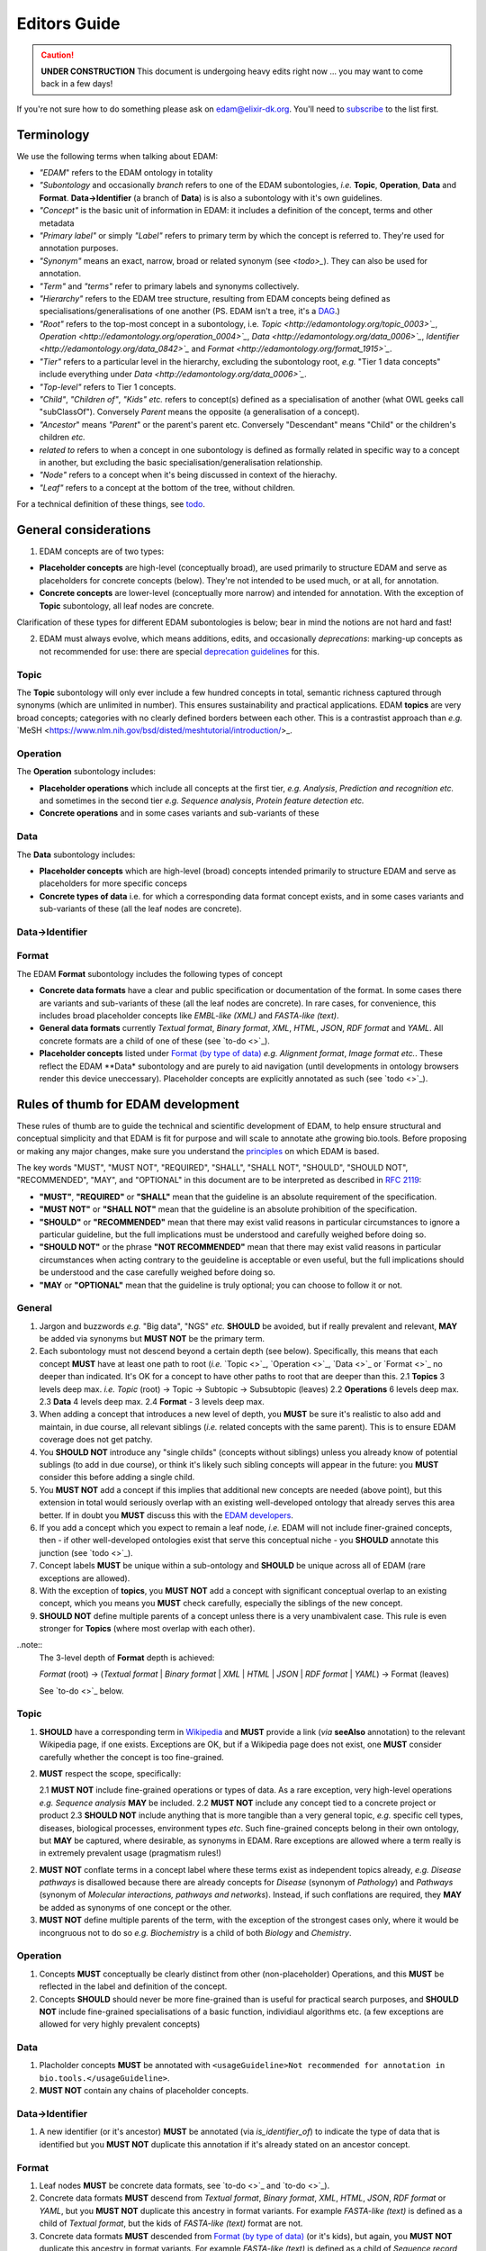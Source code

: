 Editors Guide
=============

.. caution::
   **UNDER CONSTRUCTION**
   This document is undergoing heavy edits right now ... you may want to come back in a few days!

   
If you're not sure how to do something please ask on edam@elixir-dk.org.  You'll need to `subscribe <http://elixirmail.cbs.dtu.dk/mailman/listinfo/edam>`_ to the list first.

Terminology
-----------
We use the following terms when talking about EDAM:

- *"EDAM*" refers to the EDAM ontology in totality
- *"Subontology* and occasionally *branch* refers to one of the EDAM subontologies, *i.e.* **Topic**, **Operation**, **Data** and **Format**.  **Data->Identifier** (a branch of **Data**) is is also a subontology with it's own guidelines.
- *"Concept"* is the basic unit of information in EDAM: it includes a definition of the concept, terms and other metadata 
- *"Primary label"* or simply *"Label"* refers to primary term by which the concept is referred to.  They're used for annotation purposes.
- *"Synonym"* means an exact, narrow, broad or related synonym (see `<todo>_`).  They can also be used for annotation.
- *"Term"* and *"terms"* refer to primary labels and synonyms collectively.
- *"Hierarchy"* refers to the EDAM tree structure, resulting from EDAM concepts being defined as specialisations/generalisations of one another (PS. EDAM isn't a tree, it's a `DAG <https://en.wikipedia.org/wiki/Directed_acyclic_graph>`_.)
- *"Root"* refers to the top-most concept in a subontology, i.e. `Topic <http://edamontology.org/topic_0003>`_`, `Operation <http://edamontology.org/operation_0004>`_`, `Data <http://edamontology.org/data_0006>`_`, `Identifier <http://edamontology.org/data_0842>`_` and `Format <http://edamontology.org/format_1915>`_`.
- *"Tier"* refers to a particular level in the hierarchy, excluding the subontology root, *e.g.* "Tier 1 data concepts" include everything under `Data <http://edamontology.org/data_0006>`_`.
- *"Top-level"* refers to Tier 1 concepts.
- *"Child"*, *"Children of"*, *"Kids"* *etc.* refers to concept(s) defined as a specialisation of another (what OWL geeks call "subClassOf").  Conversely *Parent* means the opposite (a generalisation of a concept).
- *"Ancestor*" means *"Parent*" or the parent's parent etc. Conversely "Descendant" means "Child" or the children's children *etc.*
- *related to* refers to when a concept in one subontology is defined as formally related in specific way to a concept in another, but excluding the basic specialisation/generalisation relationship.
- *"Node"* refers to a concept when it's being discussed in context of the hierachy.
- *"Leaf"* refers to a concept at the bottom of the tree, without children.


For a technical definition of these things, see `todo <http://todo>`_.

General considerations
----------------------  
1. EDAM concepts are of two types:
   
- **Placeholder concepts** are high-level (conceptually broad), are used primarily to structure EDAM and serve as placeholders for concrete concepts (below). They're not intended to be used much, or at all, for annotation.
- **Concrete concepts** are lower-level (conceptually more narrow) and intended for annotation.  With the exception of **Topic** subontology, all leaf nodes are concrete.

Clarification of these types for different EDAM subontologies is below; bear in mind the notions are not hard and fast!
  
2. EDAM must always evolve, which means additions, edits, and occasionally *deprecations*: marking-up concepts as not recommended for use: there are special `deprecation guidelines <todo>`_ for this.
   



   
Topic
^^^^^

The **Topic** subontology will only ever include a few hundred concepts in total, semantic richness captured through synonyms (which are unlimited in number). This ensures sustainability and practical applications. EDAM **topics** are very broad concepts; categories with no clearly defined borders between each other.  This is a contrastist approach than *e.g.* `MeSH <https://www.nlm.nih.gov/bsd/disted/meshtutorial/introduction/>_.

   
Operation
^^^^^^^^^
The **Operation** subontology includes:

- **Placeholder operations** which include all concepts at the first tier, *e.g.* *Analysis*, *Prediction and recognition* *etc.* and sometimes in the second tier *e.g.* *Sequence analysis*, *Protein feature detection* *etc.*
- **Concrete operations** and in some cases variants and sub-variants of these 

Data
^^^^
The **Data** subontology includes:

- **Placeholder concepts** which are high-level (broad) concepts intended primarily to structure EDAM and serve as placeholders for more specific conceps
- **Concrete types of data** i.e. for which a corresponding data format concept exists, and in some cases variants and sub-variants of these (all the leaf nodes are concrete).
   
Data->Identifier
^^^^^^^^^^^^^^^^

Format
^^^^^^
The EDAM **Format** subontology includes the following types of concept

- **Concrete data formats** have a clear and public specification or documentation of the format. In some cases there are variants and sub-variants of these (all the leaf nodes are concrete).  In rare cases, for convenience, this includes broad placeholder concepts like *EMBL-like (XML)* and *FASTA-like (text)*.
- **General data formats** currently *Textual format*, *Binary format*, *XML*, *HTML*, *JSON*, *RDF format* and *YAML*. All concrete formats are a child of one of these (see `to-do <>`_).
- **Placeholder concepts** listed under `Format (by type of data) <http://edamontology.org/format_2350>`_ *e.g.* *Alignment format*, *Image format* *etc.*.  These reflect the EDAM **Data* subontology and are purely to aid navigation (until developments in ontology browsers render this device uneccessary).  Placeholder concepts are explicitly annotated as such (see `todo <>`_).



   
Rules of thumb for EDAM development 
-----------------------------------
These rules of thumb are to guide the technical and scientific development of EDAM, to help ensure structural and conceptual simplicity and that EDAM is fit for purpose and will scale to annotate athe growing bio.tools.
Before proposing or making any major changes, make sure you understand the `principles <http://edamontologydocs.readthedocs.io/en/latest/what_is_edam.html#principles>`_ on which EDAM is based.

The key words "MUST", "MUST NOT", "REQUIRED", "SHALL", "SHALL NOT", "SHOULD", "SHOULD NOT", "RECOMMENDED",  "MAY", and "OPTIONAL" in this document are to be interpreted as described in `RFC 2119 <http://www.ietf.org/rfc/rfc2119.txt>`_:

- **"MUST"**, **"REQUIRED"** or **"SHALL"** mean that the guideline is an absolute requirement of the specification.
- **"MUST NOT"** or **"SHALL NOT"** mean that the guideline is an absolute prohibition of the specification.
- **"SHOULD"** or **"RECOMMENDED"** mean that there may exist valid reasons in particular circumstances to ignore a particular guideline, but the full implications must be understood and carefully weighed before doing so.
- **"SHOULD NOT"** or the phrase **"NOT RECOMMENDED"** mean that there may exist valid reasons in particular circumstances when acting contrary to the geuideline is acceptable or even useful, but the full implications should be understood and the case carefully weighed before doing so.
- **"MAY** or **"OPTIONAL"** mean that the guideline is truly optional; you can choose to follow it or not.

General
^^^^^^^
1. Jargon and buzzwords *e.g.* "Big data", "NGS" *etc.* **SHOULD** be avoided, but if really prevalent and relevant, **MAY** be added via synonyms but **MUST NOT** be the primary term.
2. Each subontology must not descend beyond a certain depth (see below).  Specifically, this means that each concept **MUST** have at least one path to root (*i.e.* `Topic <>`_, `Operation <>`_, `Data <>`_ or `Format <>`_ no deeper than indicated.   It's OK for a concept to have other paths to root that are deeper than this.
   2.1 **Topics** 3 levels deep max. *i.e.* *Topic* (root) -> Topic -> Subtopic -> Subsubtopic (leaves)
   2.2 **Operations** 6 levels deep max. 
   2.3 **Data** 4 levels deep max. 
   2.4 **Format** - 3 levels deep max. 
3. When adding a concept that introduces a new level of depth, you **MUST** be sure it's realistic to also add and maintain, in due course, all relevant siblings (*i.e.* related concepts with the same parent).  This is to ensure EDAM coverage does not get patchy.
4. You **SHOULD NOT** introduce any "single childs" (concepts without siblings) unless you already know of potential sublings (to add in due course), or think it's likely such sibling concepts will appear in the future: you **MUST** consider this before adding a single child.
5. You **MUST NOT** add a concept if this implies that additional new concepts are needed (above point), but this extension in total would seriously overlap with an existing well-developed ontology that already serves this area better.  If in doubt you **MUST** discuss this with the `EDAM developers <mailto:edam-dev@elixir-dk.org>`_.
6. If you add a concept which you expect to remain a leaf node, *i.e.* EDAM will not include finer-grained concepts, then - if other well-developed ontologies exist that serve this conceptual niche - you **SHOULD** annotate this junction (see `todo <>`_).
7. Concept labels **MUST** be unique within a sub-ontology and **SHOULD** be unique across all of EDAM (rare exceptions are allowed).
8. With the exception of **topics**, you **MUST NOT** add a concept with significant conceptual overlap to an existing concept, which you means you **MUST** check carefully, especially the siblings of the new concept.
9. **SHOULD NOT** define multiple parents of a concept unless there is a very unambivalent case. This rule is even stronger for **Topics** (where most overlap with each other). 

..note::
  The 3-level depth of **Format** depth is achieved:

  *Format* (root) -> (*Textual format* | *Binary format* | *XML* | *HTML* | *JSON* | *RDF format* | *YAML*) -> Format (leaves)

  See `to-do <>`_ below.

Topic
^^^^^
1. **SHOULD** have a corresponding term in `Wikipedia <https://en.wikipedia.org/wiki/Main_Page>`_ and **MUST** provide a link (*via* **seeAlso** annotation) to the relevant Wikipedia page, if one exists.  Exceptions are OK, but if a Wikipedia page does not exist, one **MUST** consider carefully whether the concept is too fine-grained.
2. **MUST** respect the scope, specifically:
   
   2.1 **MUST NOT** include fine-grained operations or types of data.  As a rare exception, very high-level operations *e.g.* *Sequence analysis* **MAY** be included.
   2.2 **MUST NOT** include any concept tied to a concrete project or product
   2.3 **SHOULD NOT** include anything that is more tangible than a very general topic, *e.g.* specific cell types, diseases, biological processes, environment types *etc*.  Such fine-grained concepts belong in their own ontology, but **MAY** be captured, where desirable, as synonyms in EDAM.  Rare exceptions are allowed where a term really is in extremely prevalent usage (pragmatism rules!)
2. **MUST NOT** conflate terms in a concept label where these terms exist as independent topics already, *e.g.* *Disease pathways* is disallowed because there are already concepts for *Disease* (synonym of *Pathology*) and *Pathways* (synonym of *Molecular interactions, pathways and networks*).  Instead, if such conflations are required, they **MAY** be added as synonyms of one concept or the other.
3. **MUST NOT** define multiple parents of the term, with the exception of the strongest cases only, where it would be incongruous not to do so *e.g.* *Biochemistry* is a child of both *Biology* and *Chemistry*.
   
Operation
^^^^^^^^^
1. Concepts **MUST** conceptually be clearly distinct from other (non-placeholder) Operations, and this **MUST** be reflected in the label and definition of the concept.
2. Concepts **SHOULD** should never be more fine-grained than is useful for practical search purposes, and **SHOULD NOT** include fine-grained specialisations of a basic function, individiaul algorithms etc. (a few exceptions are allowed for very highly prevalent concepts)
   
Data
^^^^
1. Placholder concepts **MUST** be annotated with ``<usageGuideline>Not recommended for annotation in bio.tools.</usageGuideline>``.
2. **MUST NOT** contain any chains of placeholder concepts.
   
Data->Identifier
^^^^^^^^^^^^^^^^
1. A new identifier (or it's ancestor) **MUST** be annotated (via *is_identifier_of*) to indicate the type of data that is identified but you **MUST NOT** duplicate this annotation if it's already stated on an ancestor concept. 


Format
^^^^^^
1. Leaf nodes **MUST** be concrete data formats, see `to-do <>`_ and `to-do <>`_).
2. Concrete data formats **MUST** descend from *Textual format*, *Binary format*, *XML*, *HTML*, *JSON*, *RDF format* or *YAML*, but you **MUST NOT** duplicate this ancestry in format variants.  For example *FASTA-like (text)* is defined as a child of *Textual format*, but the kids of *FASTA-like (text)* format are not.
3. Concrete data formats **MUST** descended from `Format (by type of data) <http://edamontology.org/format_2350>`_ (or it's kids), but again, you **MUST NOT** duplicate this ancestry in format variants.  For example *FASTA-like (text)* is defined as a child of *Sequence record format* -> *FASTA-like*, but the kids of *FASTA-like (text)* format are not.
4. **MUST NOT** add new placeholder concepts (kids of `Format (by type of data) <http://edamontology.org/format_2350>`_) unless there is a corresponding concrete data format descending from it.
5. Concepts which are not concrete data formats **MUST** be annotated with ``<usageGuideline>Not recommended for annotation in bio.tools.</usageGuideline>`` - this annotation type will soon be refactored (to be made more specific).
6. Where file extensions are in common use, all of these **SHOULD** be annotated and you **MUST** preserve the common capitalisation and **MUST NOT** include period ('.') in the annotation, *e.g.* "txt" not ".txt".
7. A new format (or it's ancestor) **MUST** be annotated (via *is_format_of*) to indicate the type of data that is formatted but you **MUST NOT** duplicate this annotation if it's already stated on an ancestor concept. 
8. **SHOULD** annotate the `media type <https://www.iana.org/assignments/media-types/media-types.xhtml>`_ (MIME type) if available, seee `todo <>`_.
9. **MUST** annotate the specification or documentation of concrete data formats (see `todo <>`_)

   
   
EDAM release process
--------------------

Modifying GitHub main repo.
^^^^^^^^^^^^^^^^^^^^^^^^^^^
`EDAM Developers <http://edamontologydocs.readthedocs.io/en/latest/governance.html>`_ can edit the main repository.  The workflow is:

1. Get the "editing token" 

   - Contact edam-dev@elixir-dk.org and claim the "editing token" after first checking that it is not currently taken :)
   - Say what you are doing, why, and about how long it will take

2. Update your local repo with the latest files from the GitHub master:

    ``git pull`` (or "Synch" from the Desktop client)
   
   If you've not already done so, you will first need to clone the master repo:

    ``git clone https://github.com/edamontology/edamontology.git`` (or "Clone" from the Desktop client)

3. Make and commit your local changes. You **must** be working with the "dev" version, ``EDAM_dev.owl``.
   - Check your changes and that the OWL file looks good in Protege
   - Ensure the ``next_id`` attribute is updated
   - Ensure that ``oboOther:date`` is updated to the current GMT/BST before the commit
   - Add the edited file to the commit
   
      ``git add <filepath>``
   - Commit your local changes, including a concise but complete summary of the major changes:
   
      ``git commit -m ”commit message here”``

4. Push your changes to the GitHub master:

    ``git push origin``

**Please provide a meaningful reporting on changes so that we can easily generate the ChangeLog upon next releas**

   - in the Git commit message, including the GitHub issue number of any issues addressed (use ``fix #xxx`` syntax see https://help.github.com/articles/closing-issues-via-commit-messages.
   - directly in the `changelog.md <https://github.com/edamontology/edamontology/blob/master/changelog.md>`_
   
     

5. Release the editing token for the other developers:

   - Contact edam-dev@elixir-dk.org and release the "editing token" .
   - Summarise what you actually did and why.

Creating a new official EDAM release
^^^^^^^^^^^^^^^^^^^^^^^^^^^^^^^^^^^^
From January 2016, EDAM tries to follow a bi-monthly release cycle to this schedule:

1.  First Wed of every month
   - EDAM team skype to discuss plans for this month.  Announcement (to edam-announcence) including short summary of plans, invitation for suggestions.
2.  Last Mon of every month
   - Announcement (to edam-announcence) saying that release is immiment, invitation for last-minute suggestions.
3.  Last Wed of every month
   - Complete the work for the release.  Make the release.  Ensure it works in BioPortal, OLS, AgroPortal and in bio.tools.
4.  Last Fri of every month
   -  Announcee the release, incuding summary of changes.

Before creating a new release, please make sure you have the approval of leader of EDAM-dev, and that the `changelog.md <https://github.com/edamontology/edamontology/blob/master/changelog.md>`_ and `changelog-detailed.md <https://github.com/edamontology/edamontology/blob/master/changelog-detailed.md>`_ files are up-to-date with the changes of the new release.  See section below on creating the ChangeLog files.  Once you're clear to go, do the following:

1. Update your local version of the repository:

    ``git pull``
2. Assuming you are releasing version n+1, n being the current version:

   - you initially have ``EDAM_dev.owl`` in the repository
   - make sure to update ``oboOther:date`` in this file
   - copy the file ``EDAM_dev.owl`` to ``releases/EDAM_n+1.owl``

    ``cp EDAM\_dev.owl releases/EDAM_n+1.owl``
    ``git add releases/EDAM\_n+1.owl``

   - modify the ``doap:version`` property to **n+1** in ``releases/EDAM_n+1.owl`` and to **n+2_dev** in ``EDAM_dev.owl``
   
   - commit and push your changes

    ``git commit -a``

    ``git push origin``

4. Update the `detailed changelog <https://github.com/edamontology/edamontology/blob/master/changelog-detailed.md>`_ by running `Bubastis <http://www.ebi.ac.uk/efo/bubastis/>`_ to compare the release against the previous version.
5. Update the `changelog <https://github.com/edamontology/edamontology/blob/master/changelog.md>`_ with a summary of the major changes.
6. Create the release on GitHub (use the `_draft a new release_ <https://github.com/edamontology/edamontology/releases/new>`_ button of the `_releases_ <https://github.com/edamontology/edamontology/releases>`_ tab).
7. Update http://edamontology.org.
8. Submit this new release to BioPortal.  OLS will pull the file automatically from edamontology.org every night.
9. Close GitHub issues labelled *done - staged for release*.
10. Confirm everything is working in `bio.tools <http://bio.tools>`_ by mailing `bio.tools Lead Curator <mailto:hans@bio.tools>`_.
11. Announce the new release on Twitter and mailing lists (edam-announce@elixir-dk.org, edam@elixir-dk.org) including thanks and a summary of changes.
12. Help apps that implement EDAM to update to the new version.


Editing the ChangeLog
^^^^^^^^^^^^^^^^^^^^^
The ChangeLog includes:

1. `changelog <https://github.com/edamontology/edamontology/blob/master/changelog.md>`_ - a summary of the major changes and what motivated them
2. `detailed changelog <https://github.com/edamontology/edamontology/blob/master/changelog-detailed.md>`_ - fine-grained details obtained using `Bubastis <http://www.ebi.ac.uk/efo/bubastis/>`_

The changelog should include:

1. (as 1st paragraph) an "executive summary" suitable for consumption by technical managers, describing the motivation for major changes, including *e.g.* requests at recent hackathons, requests via GitHub, strategic directions etc.
2. summary of changes distilled from the output of `Bubastis <http://www.ebi.ac.uk/efo/bubastis/>`_  (see below). 
3. summary of GitHub commit messages.  **please ensure meaningful commit messages are provided on every commit**

Some hacking of bubastis output is needed to identify (at least):
  - number of new concepts
  - number of deprecations
  - summary of activity, i.e. in which branches was most work focucssed ?


Continuous Integration
----------------------
Every modification on the ontology pushed to GitHub triggers an automated test in Travis CI. It checks:
- a few rules using the `edamxpathvalidator tool <https://github.com/edamontology/edamxpathvalidator>`_.
- the consistency of the ontology by running the Hermit reasoner automatically.
The Travis-CI website shows you the current status `here <https://travis-ci.org/edamontology/edamontology>`_. The fact that the continuous integration task succeeds does not guarantee that it there are no remaining bugs, but a failure means that you must take action to correct the problem, either fix it, fix the ``edamxpathvalidator`` program, or ask the mailing list if you're unsure.

Modifications in a GitHub fork
------------------------------
GitHub makes it possible for any developer to make modifications in a copy of EDAM and suggest these modifications are included in the original.  Please note that we discourage using this mechanism for large modifications made using Protege, because merging OWL files which have been reformatted by Protege is notoriously unreliable (see "Best practices for edition" below).

The workflow is:

- Fork the edamontology repository in your own account.
- Make the modifications you want to suggest for inclusion in EDAM in this forked repository.
- Open pull requests for each modification you make.

Please make sure to:

- Keep your forked repository synchronized with the core repository, to avoid inconsistencies.
- Make sure to follow the "Best practices for edition" below.

    

Technical recipes
-----------------


General guidelines
^^^^^^^^^^^^^^^^^^

1. As much as you can, try to make atomic changes and commit them independently. this improves greatly traceability in the long term
2. Make trivial modifications using a text editor if possible, rather than Protege, because the actual modification is not hidden in haystack of Protege reformattings
3. **Immediately** add a description of your modifications in the changelog to facilitate tracking.
4. Check and double-check your changes: errors are hard to track and fix later

Adding concepts
^^^^^^^^^^^^^^^

When adding new terms, you **MUST** specify the following (attributes are in parenthesis):

1. Correct concept URI, i.e. in the right namespace and with the latest ID
2. Preferred term (``rdfs:label``)
3. Definition (``oboInOwl:hasDefinition``) 
4. Parent concept (``rdfs:subClassOf``)
5. Current dev version into ``created_in`` : type a value e.g.  ``1.5``
6. The 'edam' subset (``oboInOwl:inSubset``): in Protege, pick (don't type!) the value of ``edam``
7. The branch subset (``oboInOwl:inSubset``): pick one of ``topic``, ``data``, ``format`` or ``operation``
8. Any specialised subset (pick as above, only if required)

Additionally, you **MUST** increment the next ID ontology attribute (``next_id``) in the header.

Note that :

- The **preferred label** should be a short name or phrase in common use.
- Consider providing common **synonyms** of the term:

   - Exact synonym (``oboInOwl:hasExactSynonym``) - bog-standard synyonsm
   - Narrow synonym (``oboInOwl:hasNarrowSynonym``) - specialisms of the term
   - Broad synonym (``oboInOwl:hasBroadSynonym``) - generalisations of the term

NB: Use Britsh spelling and do **not** include American spellings or case variants as synonyms.

- The **definition** should be a concise and lucid description of the concept, without acronyms, and avoiding jargon.
- Peripheral but important information can go in the **comment** (``rdfs:comment``).

In addition, for **Format** concepts, please specify:

1. The Data concept which the format applies to : define this relation in Protege using the pattern 'Format is_format_of some Data'
2. The URL of the format documentation, if available (``Documentation`` attribute) : in Protege, type a URL using the Protege IRI editor.  

In addition, for **Identifier** concepts, specify:

1. The Data concept which the identifier applies to : define this relation in Protege using the pattern 'Identifier is_identifier_of some Data'  
2. The regular expression defining valid values of that identifier (``Regular expression``) : type the regex into the Protege 'Constant" editor 

In addition, for **Topic** concepts, specify:

1. The corresponding Wikipedia page that exact matches the term (``Documentation`` attribute) : in Protege, type a URL using the IRI editor.  This method will change when we eventually link via Wikidata.




Deprecating concepts
^^^^^^^^^^^^^^^^^^^^ 
When deprecating concepts, you **MUST** specify the following:

1. Current dev version into ``obsolete_since``.
2. The 'obsolete' subset (``oboInOwl:inSubset``): pick ``obsolete``.
3. The ``deprecated`` attribute (``owl:deprecated``): type the value of ``true``.
4. The alternative 'replacement' term to firmly use (``oboInOwl:replacedBy``), or to consider when less certain (``oboInOwl:consider``): pick a concept.
5. The ``oldParent`` attribute : specify the URI of the erstwhile parent of the now-deprecated concept.  If the concept had more than one parent, you should specify more than one ``oldParent`` attribute.
6. Optionally, specify a comment as to why the concept was deprecated in the ``deprecation_comment`` attribute.
7. Set the parent concept (``rdfs:subClassOf``) to the ``ObsoleteClass``. 
8. Remove all other class annotations (subsets, comments, synonyms etc.) and axioms (including parent concepts): comments and synonyms should be preserved as appropriate in the old parents or replacements of the deprecated concept.
8. **Importantly** remember to refactor all references (e.g. ``SubClassOf``) to this concept from other concepts.  You can see all such references in Protege in the "Class Usage"; each reference will need updating in turn: in case of very many such references, this can be easier to do globally in a text editor rather than Protege.

Ensuring logical consistency
^^^^^^^^^^^^^^^^^^^^^^^^^^^^
Before committing changes, to ensure logical consistency of EDAM, please do the following within Protege:

1. Click *Reasoner->Hermit*
2. Click *Reasoner->Start reasoner* (it may take a few seconds)
3. In the *Entities* tab, select the *Class hierarchy (inferred) tab*
4. Select the *nothing* branch

If nothing (no classes) are shown under the *nothing* branch, then all is well.  If one or more classes are shown, then there is a logical inconsistency which must be fixed.  You might see lots of classes, but usually the problem is in one or a few classes.  

Common problems include:

- classes assigned as a ``subClass`` of some deprecated term
- end-point of relations are in the wrong branch, e.g. `class has_topic some operation`.  These can easily occur if you use the *Class expression editor* in Protege to define such axioms: this is NOT EDAM namespace aware, and in cases where a concept with the same preferred label exists in both classes, can easily pick the wrong one.

The problems are easily fixed within Protege: ask on the mailing list if you're not sure how.  Finally, do not be tempted to click *Reasoner->Synchronise reasoner* between changes: it tends to hang Protege.  Instead, use *Reasoner->Stop reasoner* than *Reasoner->Start reasoner*.




